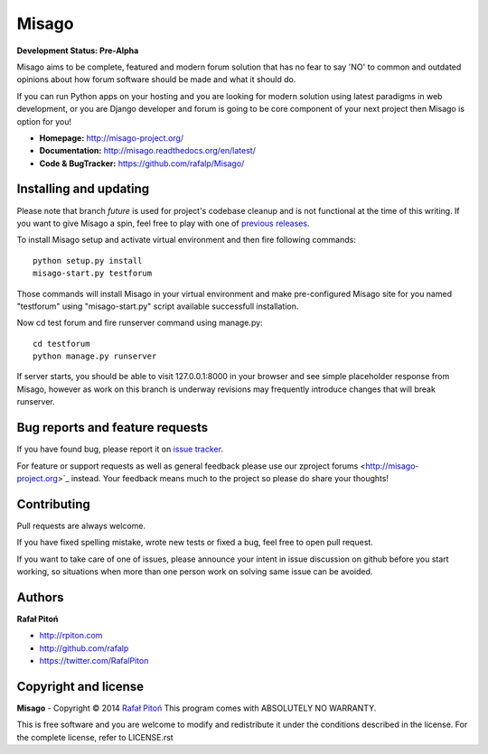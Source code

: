 ======
Misago
======

.. image:: https://travis-ci.org/rafalp/Misago.png?branch=future
  :target: https://travis-ci.org/rafalp/Misago

.. image:: https://coveralls.io/repos/rafalp/Misago/badge.png?branch=future
  :target: https://coveralls.io/r/rafalp/Misago?branch=future

.. image:: https://landscape.io/github/rafalp/Misago/future/landscape.png
  :target: https://landscape.io/github/rafalp/Misago/future


**Development Status: Pre-Alpha**

Misago aims to be complete, featured and modern forum solution that has no fear to say 'NO' to common and outdated opinions about how forum software should be made and what it should do.

If you can run Python apps on your hosting and you are looking for modern solution using latest paradigms in web development, or you are Django developer and forum is going to be core component of your next project then Misago is option for you!

* **Homepage:** http://misago-project.org/
* **Documentation:** http://misago.readthedocs.org/en/latest/
* **Code & BugTracker:** https://github.com/rafalp/Misago/


Installing and updating
-----------------------

Please note that branch *future* is used for project's codebase cleanup and is not functional at the time of this writing. If you want to give Misago a spin, feel free to play with one of `previous releases <https://github.com/rafalp/Misago/releases>`_.

To install Misago setup and activate virtual environment and then fire following commands::

    python setup.py install
    misago-start.py testforum

Those commands will install Misago in your virtual environment and make pre-configured Misago site for you named "testforum" using "misago-start.py" script available successfull installation.

Now cd test forum and fire runserver command using manage.py::

    cd testforum
    python manage.py runserver

If server starts, you should be able to visit 127.0.0.1:8000 in your browser and see simple placeholder response from Misago, however as work on this branch is underway revisions may frequently introduce changes that will break runserver.


Bug reports and feature requests
--------------------------------

If you have found bug, please report it on `issue tracker <https://github.com/rafalp/Misago/issues>`_.

For feature or support requests as well as general feedback please use our zproject forums <http://misago-project.org>`_ instead. Your feedback means much to the project so please do share your thoughts!


Contributing
------------

Pull requests are always welcome.

If you have fixed spelling mistake, wrote new tests or fixed a bug, feel free to open pull request.

If you want to take care of one of issues, please announce your intent in issue discussion on github before you start working, so situations when more than one person work on solving same issue can be avoided.


Authors
-------

**Rafał Pitoń**

* http://rpiton.com
* http://github.com/rafalp
* https://twitter.com/RafalPiton


Copyright and license
---------------------

**Misago** - Copyright © 2014 `Rafał Pitoń <http://github.com/ralfp>`_
This program comes with ABSOLUTELY NO WARRANTY.

This is free software and you are welcome to modify and redistribute it under the conditions described in the license.
For the complete license, refer to LICENSE.rst
